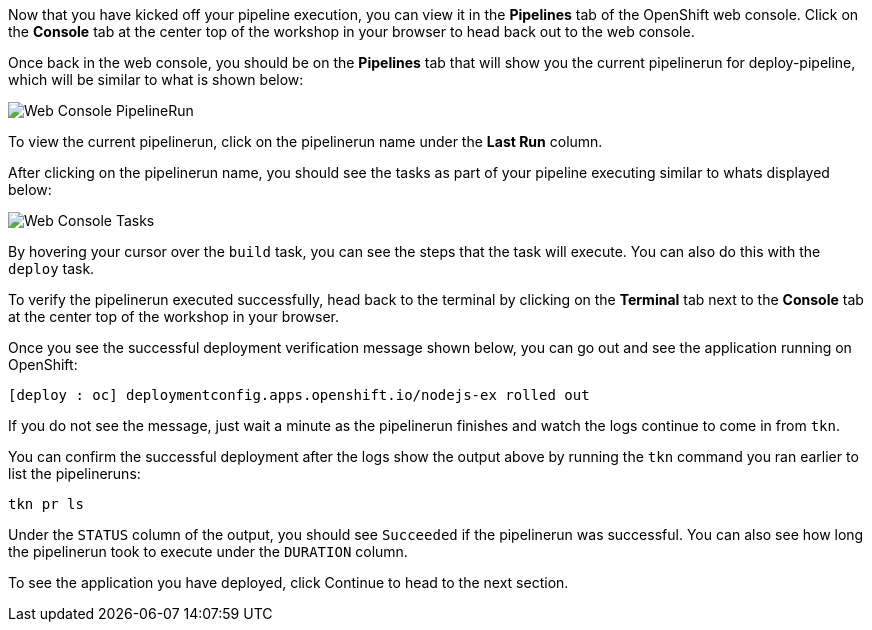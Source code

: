 Now that you have kicked off your pipeline execution, you can view it in the **Pipelines**
tab of the OpenShift web console. Click on the **Console** tab at the center top of the
workshop in your browser to head back out to the web console.

Once back in the web console, you should be on the **Pipelines** tab that will show
you the current pipelinerun for deploy-pipeline, which will be similar to what is shown
below:

image:../images/web-console-pr.png[Web Console PipelineRun]

To view the current pipelinerun, click on the pipelinerun name under the **Last Run** column.

After clicking on the pipelinerun name, you should see the tasks as part of
your pipeline executing similar to whats displayed below:

image:../images/web-console-tasks.png[Web Console Tasks]

By hovering your cursor over the `build` task, you can see the steps that the task
will execute. You can also do this with the `deploy` task.

To verify the pipelinerun executed successfully, head back to the terminal by
clicking on the **Terminal** tab next to the **Console** tab at the center top of
the workshop in your browser.

Once you see the successful deployment verification message shown below, you can
go out and see the application running on OpenShift:

[source,bash]
----
[deploy : oc] deploymentconfig.apps.openshift.io/nodejs-ex rolled out
----

If you do not see the message, just wait a minute as the pipelinerun finishes and
watch the logs continue to come in from `tkn`.

You can confirm the successful deployment after the logs show the output above by
running the `tkn` command you ran earlier to list the pipelineruns:

[source,bash,role=execute-2]
----
tkn pr ls
----

Under the `STATUS` column of the output, you should see `Succeeded` if the pipelinerun
was successful. You can also see how long the pipelinerun took to execute under the `DURATION` column.

To see the application you have deployed, click Continue to head to the next section.

